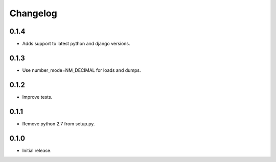 Changelog
---------

0.1.4
~~~~~

* Adds support to latest python and django versions.

0.1.3
~~~~~

* Use number_mode=NM_DECIMAL for loads and dumps.

0.1.2
~~~~~

* Improve tests.

0.1.1
~~~~~

* Remove python 2.7 from setup.py.

0.1.0
~~~~~

* Initial release.
